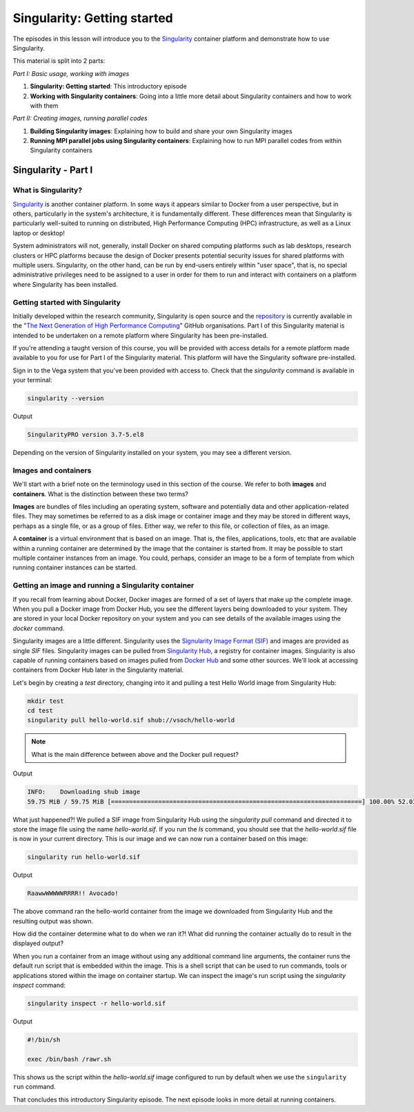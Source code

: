 .. _singlrty_start:

Singularity: Getting started
============================

The episodes in this lesson will introduce you to the `Singularity
<https://sylabs.io/singularity>`_ container platform and demonstrate
how to use Singularity.

This material is split into 2 parts:

*Part I: Basic usage, working with images*

1. **Singularity: Getting started**: This introductory episode
2. **Working with Singularity containers**: Going into a little more
   detail about Singularity containers and how to work with them

*Part II: Creating images, running parallel codes*

1. **Building Singularity images**: Explaining how to build and share
   your own Singularity images
2. **Running MPI parallel jobs using Singularity containers**:
   Explaining how to run MPI parallel codes from within Singularity
   containers


Singularity - Part I
____________________

What is Singularity?
++++++++++++++++++++

`Singularity <https://sylabs.io/singularity/>`_ is another container
platform. In some ways it appears similar to Docker from a user
perspective, but in others, particularly in the system's architecture,
it is fundamentally different. These differences mean that Singularity
is particularly well-suited to running on distributed, High
Performance Computing (HPC) infrastructure, as well as a Linux laptop
or desktop!

System administrators will not, generally, install Docker on shared
computing platforms such as lab desktops, research clusters or HPC
platforms because the design of Docker presents potential security
issues for shared platforms with multiple users. Singularity, on the
other hand, can be run by end-users entirely within "user space", that
is, no special administrative privileges need to be assigned to a user
in order for them to run and interact with containers on a platform
where Singularity has been installed.

Getting started with Singularity
++++++++++++++++++++++++++++++++

Initially developed within the research community, Singularity is open
source and the `repository <https://github.com/hpcng/singularity>`_ is
currently available in the "`The Next Generation of High Performance
Computing <https://github.com/hpcng>`_" GitHub organisations.  Part I
of this Singularity material is intended to be undertaken on a remote
platform where Singularity has been pre-installed.

If you're attending a taught version of this course, you will be
provided with access details for a remote platform made available to
you for use for Part I of the Singularity material. This platform will
have the Singularity software pre-installed.

.. callout:: Installing Singularity on your own laptop/desktop

   If you have a Linux system on which you have administrator access
   and you can install Singularity locally on this system.

Sign in to the Vega system that you've been provided with access to.
Check that the `singularity` command is available in your terminal:

.. code-block:: bash

   singularity --version

Output

.. code-block:: bash

   SingularityPRO version 3.7-5.el8

Depending on the version of Singularity installed on your system, you
may see a different version.

.. callout:: Singularity on HPC systems: Loading a module

   HPC systems often use *modules* to provide access to software on the
   system.  If you get a command not found error (e.g. `bash:
   singularity: command not found` or similar) you may need to load the
   *singularity module* before you can use the `singularity` command:

   .. code-block:: bash

      module load singularity

    Nonetheless, for the Vega system `singularity` is readily available.


Images and containers
+++++++++++++++++++++

We'll start with a brief note on the terminology used in this section
of the course.  We refer to both **images** and **containers**. What
is the distinction between these two terms?

**Images** are bundles of files including an operating system,
software and potentially data and other application-related
files. They may sometimes be referred to as a disk image or container
image and they may be stored in different ways, perhaps as a single
file, or as a group of files.  Either way, we refer to this file, or
collection of files, as an image.

A **container** is a virtual environment that is based on an
image. That is, the files, applications, tools, etc that are available
within a running container are determined by the image that the
container is started from. It may be possible to start multiple
container instances from an image. You could, perhaps, consider an
image to be a form of template from which running container instances
can be started.

Getting an image and running a Singularity container
++++++++++++++++++++++++++++++++++++++++++++++++++++

If you recall from learning about Docker, Docker images are formed of
a set of layers that make up the complete image. When you pull a
Docker image from Docker Hub, you see the different layers being
downloaded to your system. They are stored in your local Docker
repository on your system and you can see details of the available
images using the `docker` command.

Singularity images are a little different. Singularity uses the
`Signularity Image Format (SIF) <https://github.com/sylabs/sif>`_ and
images are provided as single `SIF` files. Singularity images can be
pulled from `Singularity Hub <https://singularity-hub.org/>`_, a
registry for container images. Singularity is also capable of running
containers based on images pulled from `Docker Hub
<https://hub.docker.com/>`_ and some other sources. We'll look at
accessing containers from Docker Hub later in the Singularity
material.

.. callout:: Singularity Hub

   Note that in addition to providing a repository that you can pull
   images from, `Singularity Hub <https://singularity-hub.org/>`_ can
   also build Singularity images for you from a `recipe` - a
   configuration file defining the steps to build an image.  We'll look
   at recipes and building images later.

Let's begin by creating a `test` directory, changing into it and
pulling a test Hello World image from Singularity Hub:

.. code-block:: bash

   mkdir test
   cd test
   singularity pull hello-world.sif shub://vsoch/hello-world

.. note::

  What is the main difference between above and the Docker pull request?


Output

.. code-block:: bash

   INFO:    Downloading shub image
   59.75 MiB / 59.75 MiB [=====================================================================] 100.00% 52.03 MiB/s 1s


What just happened?! We pulled a SIF image from Singularity Hub using
the `singularity pull` command and directed it to store the image file
using the name `hello-world.sif`. If you run the `ls` command, you
should see that the `hello-world.sif` file is now in your current
directory. This is our image and we can now run a container based on
this image:

.. code-block:: bash

   singularity run hello-world.sif

Output

.. code-block:: bash

   RaawwWWWWWRRRR!! Avocado!


The above command ran the hello-world container from the image we
downloaded from Singularity Hub and the resulting output was shown.


How did the container determine what to do when we ran it?! What did
running the container actually do to result in the displayed output?

When you run a container from an image without using any additional
command line arguments, the container runs the default run script that
is embedded within the image. This is a shell script that can be used
to run commands, tools or applications stored within the image on
container startup. We can inspect the image's run script using the
`singularity inspect` command:

.. code-block:: bash

   singularity inspect -r hello-world.sif


Output

.. code-block:: bash

   #!/bin/sh

   exec /bin/bash /rawr.sh

This shows us the script within the `hello-world.sif` image configured
to run by default when we use the ``singularity run`` command.

That concludes this introductory Singularity episode. The next episode
looks in more detail at running containers.
